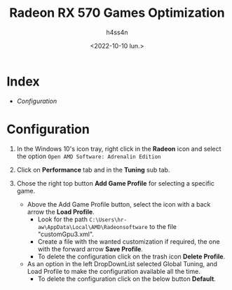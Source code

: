 #+title:    Radeon RX 570 Games Optimization
#+author:   h4ss4n
#+date:     <2022-10-10 lun.>

* Index

- [[Configuration]]

* Configuration

1. In the Windows 10's icon tray, right click in the *Radeon* icon and select the option =Open AMD Software: Adrenalin Edition=

2. Click on *Performance* tab and in the *Tuning* sub tab.

3. Chose the right top button *Add Game Profile* for selecting a specific game.

   - Above the Add Game Profile button, select the icon with a back arrow the *Load Profile*.
     + Look for the path =C:\Users\hr-aw\AppData\Local\AMD\Radeonsoftware= to the file "customGpu3.xml".
     + Create a file with the wanted customization if required, the one with the forward arrow *Save Profile*.
     + To delete the configuration click on the trash icon *Delete Profile*.

   - As an option in the left DropDownList selected Global Tuning, and Load Profile to make the configuration available all the time.
     + To delete the configuration click on the below button *Default*.
